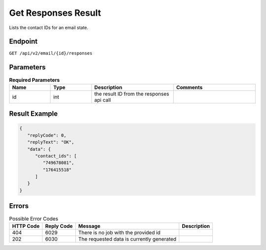 Get Responses Result
====================

Lists the contact IDs for an email state.

Endpoint
--------

``GET /api/v2/email/{id}/responses``

Parameters
----------

.. list-table:: **Required Parameters**
   :header-rows: 1
   :widths: 20 20 40 40

   * - Name
     - Type
     - Description
     - Comments
   * - id
     - int
     - the result ID from the responses api call
     -

Result Example
--------------

.. code-block:: json

   {
      "replyCode": 0,
      "replyText": "OK",
      "data": {
         "contact_ids": [
            "749678081",
            "176415518"
         ]
      }
   }

Errors
------

.. list-table:: Possible Error Codes
   :header-rows: 1

   * - HTTP Code
     - Reply Code
     - Message
     - Description
   * - 404
     - 6029
     - There is no job with the provided id
     -
   * - 202
     - 6030
     - The requested data is currently generated
     -
